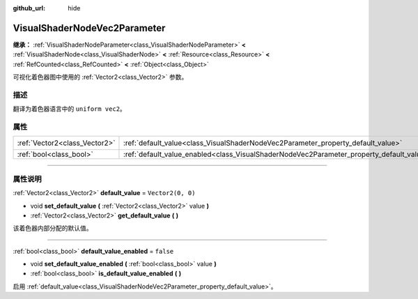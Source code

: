:github_url: hide

.. DO NOT EDIT THIS FILE!!!
.. Generated automatically from Godot engine sources.
.. Generator: https://github.com/godotengine/godot/tree/master/doc/tools/make_rst.py.
.. XML source: https://github.com/godotengine/godot/tree/master/doc/classes/VisualShaderNodeVec2Parameter.xml.

.. _class_VisualShaderNodeVec2Parameter:

VisualShaderNodeVec2Parameter
=============================

**继承：** :ref:`VisualShaderNodeParameter<class_VisualShaderNodeParameter>` **<** :ref:`VisualShaderNode<class_VisualShaderNode>` **<** :ref:`Resource<class_Resource>` **<** :ref:`RefCounted<class_RefCounted>` **<** :ref:`Object<class_Object>`

可视化着色器图中使用的 :ref:`Vector2<class_Vector2>` 参数。

.. rst-class:: classref-introduction-group

描述
----

翻译为着色器语言中的 ``uniform vec2``\ 。

.. rst-class:: classref-reftable-group

属性
----

.. table::
   :widths: auto

   +-------------------------------+--------------------------------------------------------------------------------------------------+-------------------+
   | :ref:`Vector2<class_Vector2>` | :ref:`default_value<class_VisualShaderNodeVec2Parameter_property_default_value>`                 | ``Vector2(0, 0)`` |
   +-------------------------------+--------------------------------------------------------------------------------------------------+-------------------+
   | :ref:`bool<class_bool>`       | :ref:`default_value_enabled<class_VisualShaderNodeVec2Parameter_property_default_value_enabled>` | ``false``         |
   +-------------------------------+--------------------------------------------------------------------------------------------------+-------------------+

.. rst-class:: classref-section-separator

----

.. rst-class:: classref-descriptions-group

属性说明
--------

.. _class_VisualShaderNodeVec2Parameter_property_default_value:

.. rst-class:: classref-property

:ref:`Vector2<class_Vector2>` **default_value** = ``Vector2(0, 0)``

.. rst-class:: classref-property-setget

- void **set_default_value** **(** :ref:`Vector2<class_Vector2>` value **)**
- :ref:`Vector2<class_Vector2>` **get_default_value** **(** **)**

该着色器内部分配的默认值。

.. rst-class:: classref-item-separator

----

.. _class_VisualShaderNodeVec2Parameter_property_default_value_enabled:

.. rst-class:: classref-property

:ref:`bool<class_bool>` **default_value_enabled** = ``false``

.. rst-class:: classref-property-setget

- void **set_default_value_enabled** **(** :ref:`bool<class_bool>` value **)**
- :ref:`bool<class_bool>` **is_default_value_enabled** **(** **)**

启用 :ref:`default_value<class_VisualShaderNodeVec2Parameter_property_default_value>`\ 。

.. |virtual| replace:: :abbr:`virtual (本方法通常需要用户覆盖才能生效。)`
.. |const| replace:: :abbr:`const (本方法没有副作用。不会修改该实例的任何成员变量。)`
.. |vararg| replace:: :abbr:`vararg (本方法除了在此处描述的参数外，还能够继续接受任意数量的参数。)`
.. |constructor| replace:: :abbr:`constructor (本方法用于构造某个类型。)`
.. |static| replace:: :abbr:`static (调用本方法无需实例，所以可以直接使用类名调用。)`
.. |operator| replace:: :abbr:`operator (本方法描述的是使用本类型作为左操作数的有效操作符。)`
.. |bitfield| replace:: :abbr:`BitField (这个值是由下列标志构成的位掩码整数。)`
